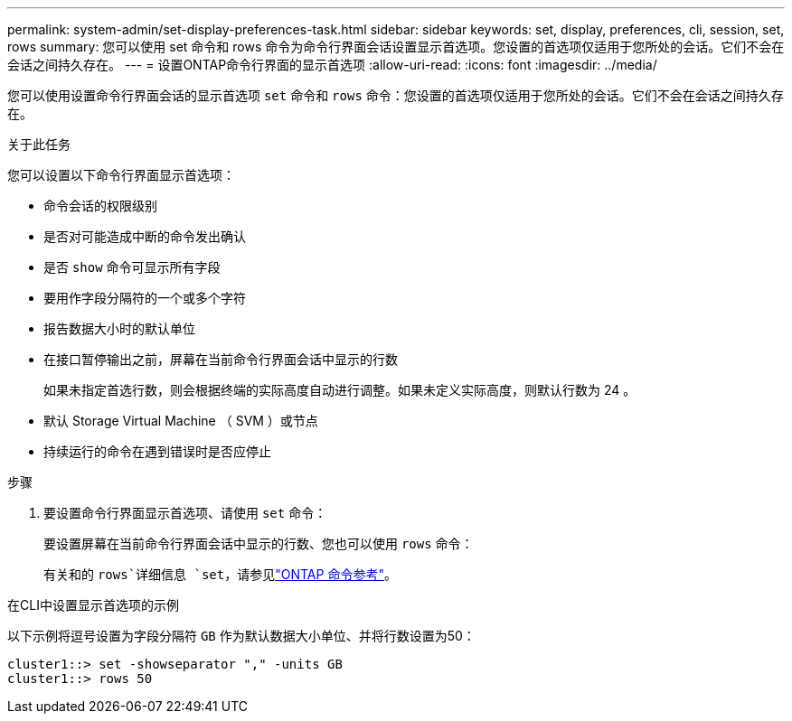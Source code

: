 ---
permalink: system-admin/set-display-preferences-task.html 
sidebar: sidebar 
keywords: set, display, preferences, cli, session, set, rows 
summary: 您可以使用 set 命令和 rows 命令为命令行界面会话设置显示首选项。您设置的首选项仅适用于您所处的会话。它们不会在会话之间持久存在。 
---
= 设置ONTAP命令行界面的显示首选项
:allow-uri-read: 
:icons: font
:imagesdir: ../media/


[role="lead"]
您可以使用设置命令行界面会话的显示首选项 `set` 命令和 `rows` 命令：您设置的首选项仅适用于您所处的会话。它们不会在会话之间持久存在。

.关于此任务
您可以设置以下命令行界面显示首选项：

* 命令会话的权限级别
* 是否对可能造成中断的命令发出确认
* 是否 `show` 命令可显示所有字段
* 要用作字段分隔符的一个或多个字符
* 报告数据大小时的默认单位
* 在接口暂停输出之前，屏幕在当前命令行界面会话中显示的行数
+
如果未指定首选行数，则会根据终端的实际高度自动进行调整。如果未定义实际高度，则默认行数为 24 。

* 默认 Storage Virtual Machine （ SVM ）或节点
* 持续运行的命令在遇到错误时是否应停止


.步骤
. 要设置命令行界面显示首选项、请使用 `set` 命令：
+
要设置屏幕在当前命令行界面会话中显示的行数、您也可以使用 `rows` 命令：

+
有关和的 `rows`详细信息 `set`，请参见link:https://docs.netapp.com/us-en/ontap-cli/["ONTAP 命令参考"^]。



.在CLI中设置显示首选项的示例
以下示例将逗号设置为字段分隔符 `GB` 作为默认数据大小单位、并将行数设置为50：

[listing]
----
cluster1::> set -showseparator "," -units GB
cluster1::> rows 50
----